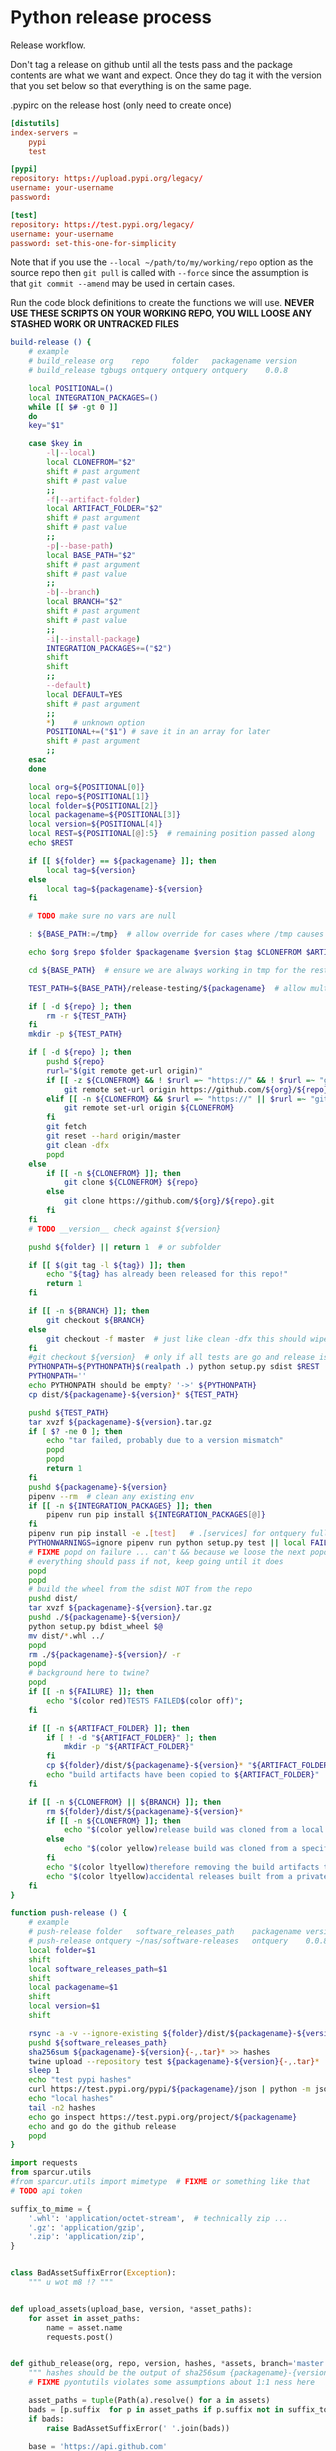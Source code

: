 # -*- org-adapt-indentation: nil; -*-  this prevents realignment to indentaiton level on =G

* Python release process
Release workflow.

Don't tag a release on github until all the tests pass
and the package contents are what we want and expect.
Once they do tag it with the version that you set below
so that everything is on the same page.

#+CAPTION: .pypirc on the release host (only need to create once)
#+BEGIN_SRC toml
[distutils]
index-servers =
    pypi
    test

[pypi]
repository: https://upload.pypi.org/legacy/
username: your-username
password: 

[test]
repository: https://test.pypi.org/legacy/
username: your-username
password: set-this-one-for-simplicity
#+END_SRC

Note that if you use the =--local ~/path/to/my/working/repo= option as the source repo
then =git pull= is called with =--force= since the assumption is that =git commit --amend=
may be used in certain cases.

Run the code block definitions to create the functions we will use.
*NEVER USE THESE SCRIPTS ON YOUR WORKING REPO, YOU WILL LOOSE ANY STASHED WORK OR UNTRACKED FILES*
# arg {(((((( darned mismatched parens :/
#+NAME: build-release
#+BEGIN_SRC bash :eval never :exports code
build-release () {
    # example
    # build_release org    repo     folder   packagename version
    # build_release tgbugs ontquery ontquery ontquery    0.0.8

    local POSITIONAL=()
    local INTEGRATION_PACKAGES=()
    while [[ $# -gt 0 ]]
    do
    key="$1"

    case $key in
        -l|--local)
        local CLONEFROM="$2"
        shift # past argument
        shift # past value
        ;;
        -f|--artifact-folder)
        local ARTIFACT_FOLDER="$2"
        shift # past argument
        shift # past value
        ;;
        -p|--base-path)
        local BASE_PATH="$2"
        shift # past argument
        shift # past value
        ;;
        -b|--branch)
        local BRANCH="$2"
        shift # past argument
        shift # past value
        ;;
        -i|--install-package)
        INTEGRATION_PACKAGES+=("$2")
        shift
        shift
        ;;
        --default)
        local DEFAULT=YES
        shift # past argument
        ;;
        ,*)    # unknown option
        POSITIONAL+=("$1") # save it in an array for later
        shift # past argument
        ;;
    esac
    done

    local org=${POSITIONAL[0]}
    local repo=${POSITIONAL[1]}
    local folder=${POSITIONAL[2]}
    local packagename=${POSITIONAL[3]}
    local version=${POSITIONAL[4]}
    local REST=${POSITIONAL[@]:5}  # remaining position passed along
    echo $REST

    if [[ ${folder} == ${packagename} ]]; then
        local tag=${version}
    else
        local tag=${packagename}-${version}
    fi

    # TODO make sure no vars are null

    : ${BASE_PATH:=/tmp}  # allow override for cases where /tmp causes test failure

    echo $org $repo $folder $packagename $version $tag $CLONEFROM $ARTIFACT_FOLDER $BASE_PATH ${INTEGRATION_PACKAGES[@]}

    cd ${BASE_PATH}  # ensure we are always working in tmp for the rest of the time

    TEST_PATH=${BASE_PATH}/release-testing/${packagename}  # allow multiple builds at the same time

    if [ -d ${repo} ]; then
        rm -r ${TEST_PATH}
    fi
    mkdir -p ${TEST_PATH}

    if [ -d ${repo} ]; then
        pushd ${repo}
        rurl="$(git remote get-url origin)"
        if [[ -z ${CLONEFROM} && ! $rurl =~ "https://" && ! $rurl =~ "git@" ]]; then
            git remote set-url origin https://github.com/${org}/${repo}.git
        elif [[ -n ${CLONEFROM} && $rurl =~ "https://" || $rurl =~ "git@" ]]; then
            git remote set-url origin ${CLONEFROM}
        fi
        git fetch
        git reset --hard origin/master
        git clean -dfx
        popd
    else
        if [[ -n ${CLONEFROM} ]]; then
            git clone ${CLONEFROM} ${repo}
        else
            git clone https://github.com/${org}/${repo}.git
        fi
    fi
    # TODO __version__ check against ${version}

    pushd ${folder} || return 1  # or subfolder

    if [[ $(git tag -l ${tag}) ]]; then
        echo "${tag} has already been released for this repo!"
        return 1
    fi

    if [[ -n ${BRANCH} ]]; then
        git checkout ${BRANCH}
    else
        git checkout -f master  # just like clean -dfx this should wipe changes just in case
    fi
    #git checkout ${version}  # only if all tests are go and release is tagged
    PYTHONPATH=${PYTHONPATH}$(realpath .) python setup.py sdist $REST  # pass $REST along eg for --release
    PYTHONPATH=''
    echo PYTHONPATH should be empty? '->' ${PYTHONPATH}
    cp dist/${packagename}-${version}* ${TEST_PATH}

    pushd ${TEST_PATH}
    tar xvzf ${packagename}-${version}.tar.gz
    if [ $? -ne 0 ]; then
        echo "tar failed, probably due to a version mismatch"
        popd
        popd
        return 1
    fi
    pushd ${packagename}-${version}
    pipenv --rm  # clean any existing env
    if [[ -n ${INTEGRATION_PACKAGES} ]]; then
        pipenv run pip install ${INTEGRATION_PACKAGES[@]}
    fi
    pipenv run pip install -e .[test]   # .[services] for ontquery full install
    PYTHONWARNINGS=ignore pipenv run python setup.py test || local FAILURE=1
    # FIXME popd on failure ... can't && because we loose the next popd instead of exiting
    # everything should pass if not, keep going until it does
    popd
    popd
    # build the wheel from the sdist NOT from the repo
    pushd dist/
    tar xvzf ${packagename}-${version}.tar.gz
    pushd ./${packagename}-${version}/
    python setup.py bdist_wheel $@
    mv dist/*.whl ../
    popd
    rm ./${packagename}-${version}/ -r
    popd
    # background here to twine?
    popd
    if [[ -n ${FAILURE} ]]; then
        echo "$(color red)TESTS FAILED$(color off)";
    fi

    if [[ -n ${ARTIFACT_FOLDER} ]]; then
        if [ ! -d "${ARTIFACT_FOLDER}" ]; then
            mkdir -p "${ARTIFACT_FOLDER}"
        fi
        cp ${folder}/dist/${packagename}-${version}* "${ARTIFACT_FOLDER}"
        echo "build artifacts have been copied to ${ARTIFACT_FOLDER}"
    fi

    if [[ -n ${CLONEFROM} || ${BRANCH} ]]; then
        rm ${folder}/dist/${packagename}-${version}*
        if [[ -n ${CLONEFROM} ]]; then
            echo "$(color yellow)release build was cloned from a local source$(color off) ${CLONEFROM}"
        else
            echo "$(color yellow)release build was cloned from a specific branch$(color off) ${BRANCH}"
        fi
        echo "$(color ltyellow)therefore removing the build artifacts to prevent$(color off)"
        echo "$(color ltyellow)accidental releases built from a private source$(color off)"
    fi
}
#+END_SRC

#+NAME: push-release
#+BEGIN_SRC bash :eval never :exports code
function push-release () {
    # example
    # push-release folder   software_releases_path    packagename version
    # push-release ontquery ~/nas/software-releases   ontquery    0.0.8
    local folder=$1
    shift
    local software_releases_path=$1
    shift
    local packagename=$1
    shift
    local version=$1
    shift

    rsync -a -v --ignore-existing ${folder}/dist/${packagename}-${version}{-,.tar}* ${software_releases_path}/ || return 1
    pushd ${software_releases_path}
    sha256sum ${packagename}-${version}{-,.tar}* >> hashes
    twine upload --repository test ${packagename}-${version}{-,.tar}*
    sleep 1
    echo "test pypi hashes"
    curl https://test.pypi.org/pypi/${packagename}/json | python -m json.tool | grep "\(sha256\|filename\)" | grep -B1 "${version}" | awk '{ gsub(/"/, "", $2); printf("%s ", $2) }' | sed 's/,\ /\n/g'
    echo "local hashes"
    tail -n2 hashes
    echo go inspect https://test.pypi.org/project/${packagename}
    echo and go do the github release
    popd
}
#+END_SRC
  
#+NAME: github-release
#+BEGIN_SRC python :eval never :var module=nil
import requests
from sparcur.utils
#from sparcur.utils import mimetype  # FIXME or something like that
# TODO api token

suffix_to_mime = {
    '.whl': 'application/octet-stream',  # technically zip ...
    '.gz': 'application/gzip',
    '.zip': 'application/zip',
}


class BadAssetSuffixError(Exception):
    """ u wot m8 !? """


def upload_assets(upload_base, version, *asset_paths):
    for asset in asset_paths:
        name = asset.name
        requests.post()


def github_release(org, repo, version, hashes, *assets, branch='master'):
    """ hashes should be the output of sha256sum {packagename}-{version} """
    # FIXME pyontutils violates some assumptions about 1:1 ness here

    asset_paths = tuple(Path(a).resolve() for a in assets)
    bads = [p.suffix  for p in asset_paths if p.suffix not in suffix_to_mime]
    if bads:
        raise BadAssetSuffixError(' '.join(bads))

    base = 'https://api.github.com'
    path = f'/repos/{org}/{repo}/releases'
    headers = {'Accept': 'application/vnd.github.v3+json'}
    json_data = {'tag_name': version,
                 'target_commitish': branch,
                 'name': version,
                 'body': hashes,
                 'draft': False,  # ok because we can add assets later
                 'prerelease': False}

    url = base + path
    resp = requests.post(url, headers=headers, json=json_data)
    rel_J = resp.json()
    uu = rel_j['upload_url']

    upload_base = uu.replace('{?name,label}', '')

    upload_assets(upload_base, *asset_paths)
#+END_SRC

#+NAME: final-release
#+CAPTION: on the release host final upload from previous block
#+CAPTION: you will need to enter your password
#+BEGIN_SRC bash :eval never :exports code
function final-release () {
    # example
    # final-release software_releases_path    packagename version
    # final-release ~/nas/software-releases   ontquery    0.0.8
    local software_releases_path=$1
    shift
    local packagename=$1
    shift
    local version=$1
    shift

    pushd ${software_releases_path}

    twine upload --repository pypi ${packagename}-${version}{-,.tar}*  # enter password here

    sleep 1
    echo "pypi hashes"
    curl https://pypi.org/pypi/${packagename}/json | python -m json.tool | grep "\(sha256\|filename\)" | grep -B1 "${version}" | awk '{ gsub(/"/, "", $2); printf("%s ", $2) }' | sed 's/,\ /\n/g'
    echo "local hashes"
    tail -n2 hashes
    echo go inspect https://pypi.org/project/${packagename}

    popd
}
#+END_SRC

Tangle this block so you can source [[../bin/python-release-functions.sh]]
# FIXME WTF can only tangle sh not bash?!
#+NAME: all-blocks
#+CAPTION: run this to export all the things
#+HEADER: :tangle ../bin/python-release-functions.sh :comments noweb
#+BEGIN_SRC sh :eval never :noweb yes
<<build-release>>
<<push-release>>
# TODO github-release
<<final-release>>
#+END_SRC

You can also tangle this whole file by running the following from
the working directory of this repository. You can then source the
tangled file directly.
#+begin_src bash :eval never
emacs --batch -l org --eval '(org-babel-tangle-file "docs/release.org")'
source bin/python-release-functions.sh
#+end_src

After defining those functions or sourcing the tangled file
you can use them as we do in the example below.

*WHEN YOU PUSH TO TEST*
Inspect _everything_ at https://test.pypi.org/project/${packagename}.
MAKE SURE THE HASHES MATCH (tail hashes vs curl output)
You can also check https://test.pypi.org/project/ontquery/#files

This is a reasonable time to tag the release on github.

#+NAME: release-examples
#+CAPTION: examples, this is horrible and dangerous, never do this this way run the 3 commands separately
#+BEGIN_SRC bash :eval never
unset PYTHONPATH
SOMEVAR=some-value build-release org repo folder packagename version --some-arg
PYTHONPATH=~/git/pyontutils: SCICRUNCH_API_KEY=$(cat ~/ni/dev/secrets.yaml | grep tgbugs-travis | awk '{ print $2 }') build-release tgbugs ontquery ontquery ontquery 0.1.0 --release
exit  # if try to copy paste this block terminate here to prevent dumbs
push-release ontquery ~/nas/software-releases ontquery 0.1.0
read  -n 1 -p "Inspect everything and then hit a key to run final-release or ^C to break:"; echo "OK"
final-release ~/nas/software-releases ontquery 0.1.0
#+END_SRC
  
** Examples
These are examples. They may be out of date and already finished.
#+CAPTION: pyontutils examples
#+BEGIN_SRC bash :eval never
build-release tgbugs pyontutils pyontutils/librdflib librdflib 0.0.1
push-release pyontutils/librdflib ~/nas/software-releases librdflib 0.0.1
final-release ~/nas/software-releases librdflib 0.0.1

build-release tgbugs pyontutils pyontutils/htmlfn htmlfn 0.0.1
push-release pyontutils/htmlfn ~/nas/software-releases htmlfn 0.0.1
final-release ~/nas/software-releases htmlfn 0.0.1

build-release tgbugs pyontutils pyontutils/ttlser ttlser 1.0.0
push-release pyontutils/ttlser ~/nas/software-releases ttlser 1.0.0
final-release ~/nas/software-releases ttlser 1.0.0

build-release tgbugs pyontutils pyontutils pyontutils 0.1.2
push-release pyontutils ~/nas/software-releases pyontutils 0.1.2
final-release ~/nas/software-releases pyontutils 0.1.2

NIFSTD_CHECKOUT_OK=1 build-release tgbugs pyontutils pyontutils/neurondm neurondm 0.1.0
push-release pyontutils/neurondm ~/nas/software-releases neurondm 0.1.0
final-release ~/nas/software-releases neurondm 0.1.0

build-release tgbugs pyontutils pyontutils/nifstd nifstd-tools 0.0.1
#+END_SRC

* pyontutils full repo release testing
NOTE if you reuse a repo run =git clean -dfx= to clear all untracked files.
#+BEGIN_SRC bash :eval never
pushd /tmp
git clone https://github.com/tgbugs/pyontutils.git
pushd pyontutils
python setup.py sdist; cp dist/pyontutils* /tmp/release-testing
for f in {librdflib,htmlfn,ttlser,neurondm,nifstd}; do pushd $f; python setup.py sdist; cp dist/$f* /tmp/release-testing/; popd; done
pushd /tmp/release-testing
find -name "*.tar.gz" -exec tar xvzf {} \;
for f in {librdflib,htmlfn,ttlser,pyontutils,neurondm,nifstd}; do pushd $f*/; pip install -e .[test]; python setup.py test; popd; done
#+END_SRC
  
From inside /tmp/${repo}
#+NAME: bdist_wheel-from-sdist
#+CAPTION: build wheels from sdist never from repo directly
#+BEGIN_SRC bash :eval never
pushd dist/
tar xvzf pyontutils*.tar.gz
pushd pyontutils*/
python setup.py bdist_wheel
mv dist/*.whl ../
popd
rm ./pyontutils*/ -r
popd

for f in {librdflib,htmlfn,ttlser,neurondm,nifstd}; do
pushd $f/dist
tar xvzf $f*.tar.gz
pushd $f*/
python setup.py bdist_wheel
mv dist/*.whl ../
popd
rm ./$f*/ -r
popd
done
#+END_SRC
